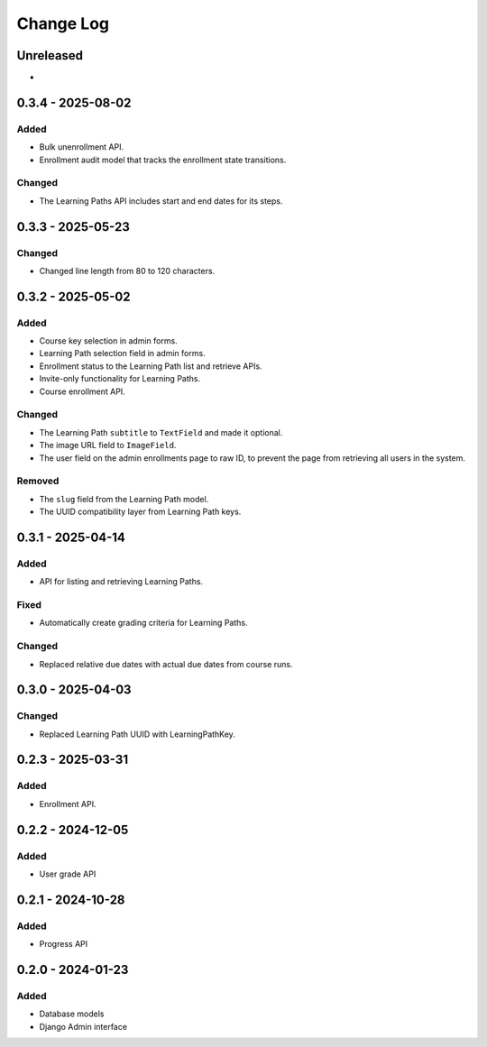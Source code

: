 Change Log
##########

..
   All enhancements and patches to learning_paths will be documented
   in this file.  It adheres to the structure of https://keepachangelog.com/ ,
   but in reStructuredText instead of Markdown (for ease of incorporation into
   Sphinx documentation and the PyPI description).

   This project adheres to Semantic Versioning (https://semver.org/).

.. There should always be an "Unreleased" section for changes pending release.

Unreleased
**********

*

0.3.4 - 2025-08-02
******************

Added
=====

* Bulk unenrollment API.
* Enrollment audit model that tracks the enrollment state transitions.

Changed
=======

* The Learning Paths API includes start and end dates for its steps.

0.3.3 - 2025-05-23
******************

Changed
=======

* Changed line length from 80 to 120 characters.

0.3.2 - 2025-05-02
******************

Added
=====

* Course key selection in admin forms.
* Learning Path selection field in admin forms.
* Enrollment status to the Learning Path list and retrieve APIs.
* Invite-only functionality for Learning Paths.
* Course enrollment API.

Changed
=======

* The Learning Path ``subtitle`` to ``TextField`` and made it optional.
* The image URL field to ``ImageField``.
* The user field on the admin enrollments page to raw ID, to prevent the page
  from retrieving all users in the system.

Removed
=======

* The ``slug`` field from the Learning Path model.
* The UUID compatibility layer from Learning Path keys.

0.3.1 - 2025-04-14
******************

Added
=====

* API for listing and retrieving Learning Paths.

Fixed
=====

* Automatically create grading criteria for Learning Paths.

Changed
=======

* Replaced relative due dates with actual due dates from course runs.

0.3.0 - 2025-04-03
******************

Changed
=======

* Replaced Learning Path UUID with LearningPathKey.

0.2.3 - 2025-03-31
******************

Added
=====

* Enrollment API.

0.2.2 - 2024-12-05
******************

Added
=====

* User grade API

0.2.1 - 2024-10-28
******************

Added
=====

* Progress API

0.2.0 - 2024-01-23
******************

Added
=====

* Database models
* Django Admin interface
